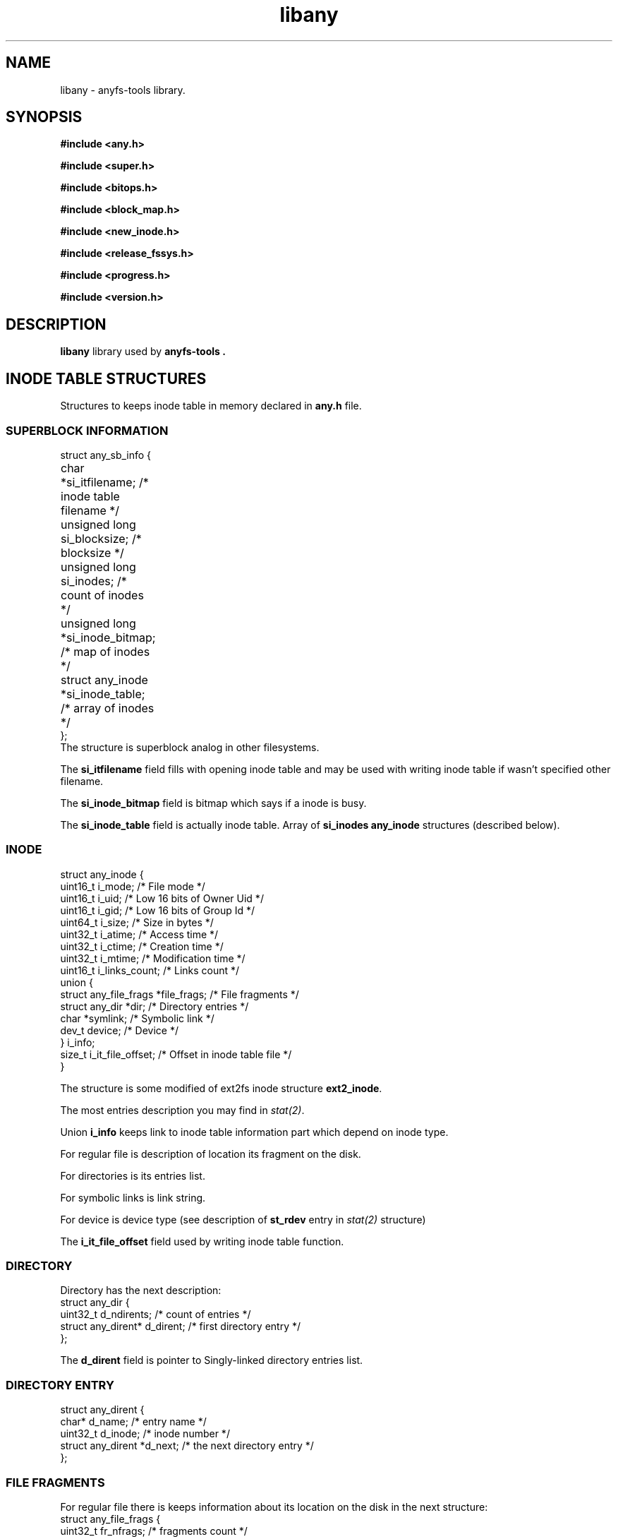 .TH libany 3 "16 Aug 2006" "Version 0.84.5"
.SH "NAME"
libany \- anyfs-tools library.

.SH "SYNOPSIS"
.B #include <any.h>
.sp
.B #include <super.h>
.sp
.B #include <bitops.h>
.sp
.B #include <block_map.h>
.sp
.B #include <new_inode.h>
.sp
.B #include <release_fssys.h>
.sp
.B #include <progress.h>
.sp
.B #include <version.h>

.SH "DESCRIPTION"
.B libany 
library used by
.B anyfs-tools .

.SH "INODE TABLE STRUCTURES"
Structures to keeps inode table in memory declared in
.B any.h
file.
.SS "SUPERBLOCK INFORMATION"
.nf
struct any_sb_info {
	char *si_itfilename;               /* inode table filename */
	unsigned long si_blocksize;        /* blocksize */
	unsigned long si_inodes;           /* count of inodes */
	unsigned long *si_inode_bitmap;    /* map of inodes */
	struct any_inode *si_inode_table;  /* array of inodes */
};
.fi
The structure is superblock analog in other filesystems.

The
.B si_itfilename
field fills with opening inode table and may be used with writing inode table
if wasn't specified other filename.

The
.B si_inode_bitmap
field is bitmap which says if a inode is busy.

The
.B si_inode_table
field is actually inode table. Array of
.B si_inodes
.B any_inode
structures (described below).

.SS "INODE"
.nf
struct any_inode {
    uint16_t  i_mode;         /* File mode */
    uint16_t  i_uid;          /* Low 16 bits of Owner Uid */
    uint16_t  i_gid;          /* Low 16 bits of Group Id */
    uint64_t  i_size;         /* Size in bytes */
    uint32_t  i_atime;        /* Access time */
    uint32_t  i_ctime;        /* Creation time */
    uint32_t  i_mtime;        /* Modification time */
    uint16_t  i_links_count;  /* Links count */
    union {
        struct any_file_frags   *file_frags; /* File fragments */
        struct any_dir          *dir;        /* Directory entries */
        char   *symlink;                     /* Symbolic link */
        dev_t  device;                       /* Device */
    } i_info;
    size_t    i_it_file_offset; /* Offset in inode table file */
}
.fi

The structure is some modified of ext2fs inode structure
.BR ext2_inode .

The most entries description you may find in
.IR stat(2) .

Union
.B i_info
keeps link to inode table information part which depend on inode type.

For regular file is description of location its fragment on the disk.

For directories is its entries list.

For symbolic links is link string.

For device is device type (see description of
.B st_rdev
entry in 
.I stat(2) 
structure)

The
.B i_it_file_offset
field used by writing inode table function.

.SS "DIRECTORY"
Directory has the next description:
.nf
struct any_dir {
        uint32_t              d_ndirents; /* count of entries */
        struct any_dirent*    d_dirent;   /* first directory entry */
};
.fi

The
.B d_dirent
field is pointer to Singly-linked directory entries list.

.SS "DIRECTORY ENTRY"
.nf
struct any_dirent {
        char*               d_name;  /* entry name */
        uint32_t            d_inode; /* inode number */
        struct any_dirent   *d_next; /* the next directory entry */
};
.fi

.SS "FILE FRAGMENTS"
For regular file there is keeps information about its location on the disk
in the next structure:
.nf
struct any_file_frags {
        uint32_t                   fr_nfrags; /* fragments count */
        struct any_file_fragment   *fr_frags; /* fragments */
};
.fi
The 
.B fr_frags
field is array of
.B fr_nfrags
enties which describes each file fragment.

.SS "FILE FRAGMENT"
.nf
struct any_file_fragment {
        uint32_t    fr_start;     /* start fragment block number */
        uint32_t    fr_length;    /* fragment length in blocks */
};
.fi

Blocksize used in the structure as unit of measurement defined in
.B any_sb_info
structure.

0 value of
.B fr_start
entry means sparse-fragment (i.e. which doesn't keeps on the disk, but
considered that it filled with zeroes)

.SH "CREATE/OPEN/WRITE INODE TABLE"
The next functions declared in
.BR super.h .

.TP
.BI "int alloc_it(struct any_sb_info **" it ", unsigned long " blocksize \
		", unsigned long " inodes ");"
Allocate memory for inode table with
.B blocksize
and maximal count of inodes
.BR inodes , 
puts pointer on the
.B any_sb_info
structure to
.BR *it .

New inode table fills with zeroes.

Returns 0 if successful or -ENOMEM if not enough memory.

.TP
.BI "int realloc_it(struct any_sb_info *" it ", unsigned long " inodes ");"
Uses
.B realloc
to change maximal number of entries in
.B it 
inode table to
.BR inodes .

Mean that after this call the
.B si_inode_bitmap
and
.B si_inode_table
entries of 
.B any_sb_info
structure of inode table may change its values
i.e. inode table and map may change its location in the memory)
and any pointers on inodes calculated before the call with expression like
.I (it->si_inode_table + ino)
or
.I &(it->si_inode_table[ino])
will needed to update.

Returns 0 if successful or exit from program with ENOMEM status.

.TP
.BI "int read_it(struct any_sb_info **" it ", char " itfilename "[]);"
Read inode table from
.B itfilename
file to the memory, puts inode table pointer to
.BR *it .

Returns 0 if successful or -ENOMEM, -ENAMETOOLONG, -EINVAL in case of error.
If there was input/output error errno variable keeps more detailed error code.

.TP
.BI "int write_it(struct any_sb_info *" it ", char " itfilename "[]);"
Write 
.B it
inode table to the 
.B itfilename 
file.

If 
.B itfilename 
.IR "== NULL" ,
then it gets filename from
.BR it->si_itfilename .

Mean that the call doesn't free memory with inode table
(although
.B read_it
call allocate memory for new inode table)

Return 0 if successful or 1 if there is error.
In case of input/output error errno variable keeps more detailed error code.

.TP
.BI "void free_it(struct any_sb_info *" info ");"
Free memory with inode table.

.SH "WORK WITH BITMAPS"
The next functions declared in
.B bitops.h

.TP
.BI "int test_and_set_bit(unsigned int " nr ", unsigned long* " addr ");"
Set
.B nr
bit in
.B addr 
bitmap.

Returns the value of bit before setting.

.TP
.BI "set_bit(unsigned int " nr ", unsigned long* " addr ");"
Set
.B nr
bit in
.B addr 
bitmap.

.TP
.BI "int test_and_clear_bit(unsigned int " nr ", unsigned long* " addr ");"
Clear
.B nr
bit in
.B addr 
bitmap.

Returns the value of bit before clearing.

.TP
.BI "clear_bit(unsigned int " nr ", unsigned long* " addr ");"
Clear
.B nr
bit in
.B addr 
bitmap.

.TP
.BI "int test_bit(unsigned int " nr ", unsigned long* " addr ");"
Returns the value of
.B nr
bit in the
.B addr
bitmap.

.TP
.BI "int find_first_zero_bit(const unsigned long* " addr ", int " size ");"
Search the first zero bit in the
.B addr 
bitmap 
.BR size .

Return number of founded bit, or value which not less than
.B size
in unsuccessful case.

.TP
.BI "int find_next_zero_bit(const unsigned long* " addr ", int " size ", int " offset);"
Search the first zero bit in the
.B addr 
bitmap with
.BR size
beginning from
.BR offset .

Return number of founded bit, or value which not less than
.B size
in unsuccessful case.

.SH "CREATE BLOCKS MAP"
The next functions declared in
.B block_map.h

.TP
.BI "int fill_block_bitmap(struct any_sb_info *" info ", unsigned long *" block_bitmap ", any_blk_t " dev_size);"
Fills blocks map, sets blocks of regular files,
according to information from
.B info
inode table for device with
.B dev_size
size in blocks.

Map before the call must be allocated and filled with zeroes.

Besides the functions set the zero block as system.

The function returns 0 if successful or -1, if in the inode table was founded
files, with shared blocks.

It means that the function must never find already set bit in the bitmap
(possibly, set by itself as used block with other inode).

.SH "CREATE FILES IN ANYFS"
The next functions declared in
.B new_inode.h

.TP
.BI "int any_new_inode(struct any_sb_info *" info ", int " mode ", void* "\
                data ", uint32_t " dirino ", uint32_t *" newino ");"
Creates inode in
.B info
inode table with
.B mode 
in directory inode
.BR dirino .

New inode number puts to
.BR *newino .

In case device creating (special file),
.B data
pointer must link to variable with
.B dev_t
type which keep device type.

Returns zero in successful case. Close program (with exit)
if not enough memory.

.TP
.BI "int getpathino(char *" path ", uint32_t " root ", struct any_sb_info*"\
                  info ", uint32_t *" ino ");"
Search (directory) entry with name
.B path
from directory inode
.B root
as root in 
.B info 
inodetable.

Puts founded inode number to
.BR *ino .

Returns 0 in successful case, 1 if entry doesn't exist, or -1 if
.B root
inode is not directory or free inode.

.TP
.BI "int mkpathino(char *" path ", uint32_t " root ", struct any_sb_info*"\
                info ", uint32_t *" ino ");"
like
.BR getpathino() ,
but creates all directories in path if they doesn't exit.

In the program must be difined
.IB mode_t " dir_umask;"
variable whick keeps umask for new directories.

.SH "FREEING SYSTEM BLOCKS"
The next functions declared in
.B release_fssys.h

.TP
.BI "typedef int any_rwblk_t(unsigned long " from ", unsigned long " n \
              ", char *" buffer ");"
Type function to read/write block.

Function of this type must read/write
.B n 
blocks beginning
.B from
in/from (before allocated)
.BR buffer .

The function must returns 0 in successful case or negative value in case of
input/output error.

.TP
.BI "extern any_rwblk_t *" any_readblk ";"
Pointer to the function to read blocks from device.

Put to this variable right value before
.B any_release()
call.

.TP
.BI "extern any_rwblk_t *" any_writeblk ";"
Pointer to the function to write blocks from device.

Put to this variable right value before
.B any_release()
call.

.TP
.BI "typedef int any_testblk_t(unsigned long " bitno ");"
Type function to test if block busy
.BR bitno .

The function of the type must return 0, if tested block is free.

.TP
.BI "extern any_testblk_t *" any_testblk ";"
Pointer to function for test if device block busy.

The function must return 1, only, if device block will kept with
system information.

Put to this variable right value before
.B any_release()
call.

.TP
.BI "typedef unsigned long any_getblkcount_t();"
Type function to get device size in blocks.

.TP 
.BI "extern any_getblkcount_t *" any_getblkcount ";"
Pointer to function to get device size.

Put to this variable right value before
.B any_release()
call.

.TP
.BI "int any_release(struct any_sb_info *" info ", unsigned long*" \
                 block_bitmap ", unsigned long " start \
                 ", unsigned long " length ");"
Free
.B length
(in future) system blocks of FS, beginning from
.B start 
block from user information. It gets information from
.B info
inodetable, blocks map (of user information)
.BR block_bitmap .

The function uses
.B any_readblk
and
.B any_writeblk
functions to read/write device,
.B any_getblkcount
function to get device size, also
.B any_testblk
function to get information about system blocks on device.

.TP
.BI "int any_adddadd(struct any_sb_info *" info ");"
The function add to all directories of
.B info
inodetable "." and ".." entries.

The function used in utilities for filesystem building
.BR build_e2fs " and " build_xfs ,
after freing blocks from system information. Because
its declaration wasn't move to other file.

.SH "PROGRESS LINE"
The next functions declared in
.B progress.h

The functions was get from e2fsprogs with some modifications.

.TP
.B struct progress_struct;
The structure keeps some progress data. The structure fields 
uses by functions below. The programmer which uses that functions
not needed to edit this fields self.

.TP
.BI "void progress_init(struct progress_struct *" progress \
                 ", const char *" label ", uint32_t " max ");"
Initialize
.B progress
progress line with 
.B label
(program action explanation for user) and 
.B max 
maximal value.

Maximal value may be set to zero if count of precessed units
(blocks, files and so on) not known (maybe the progress line will show
counting if the entries), in this case the progress line will not
.br
<label>: <number of processed entry>/<total entries>

but without printing "total entries" field:
.br
<label>: <number of processed entry>

The possibility used in
.B build_it 
for filesystems which don't returns right count of used inodes (e.g. VFAT).

.TP
.BI "void progress_update(struct progress_struct *" progress \
                 ", uint32_t " val ");"
Updates 
.B progress
progress line to
.B val
value.

The function write new progress value and returns cursor back for writing
the next value.

.TP
.BI "void progress_close(struct progress_struct *" progress ");"
Close
.B progress
progress line.

.TP
.BI "void progress_update_non_backup(struct progress_struct *" progress \
                 ", uint32_t " val ");"
Updates
.B progress
progress line to
.B val 
value without returning cursor for writing the next value.

The function used in
.B anysurrect
to put after progress line indicator which show type of recognizer,
which works at the moment.

.TP
.BI "void progress_backup(struct progress_struct *" progress ");"
Returns cursor back for writing the next value.

The function used in
.B anysurrect
to put after progress line indicator which show type of recognizer,
which works at the moment.

.SH "ANYFS-TOOLS VERSION"
The 
.B version.h
file has declaration of two macroses.

.TP
.B ANYFSTOOLS_VERSION
String of version anyfs-tools package.

.TP
.B ANYFSTOOLS_DATE
String with release date of the version anyfs-tools package.

.SH "AUTHOR"
Nikolaj Krivchenkov aka unDEFER <undefer@gmail.com>

.SH "BUG REPORTS"
Messages about any problem with using
.B anyfs-tools
package send to
undefer@gmail.com

.SH "AVAILABILITY"
You can obtain the last version of package at
http://anyfs-tools.sourceforge.net

.SH "SEE ALSO"

.BR anyfs-tools(8),
.BR build_it(8),
.BR anysurrect(8),
.BR stat(2)
